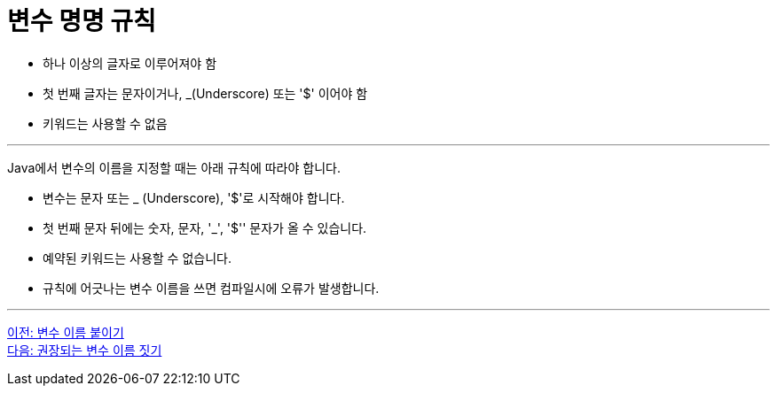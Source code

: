= 변수 명명 규칙

* 하나 이상의 글자로 이루어져야 함
* 첫 번째 글자는 문자이거나, _(Underscore) 또는 '$' 이어야 함
* 키워드는 사용할 수 없음

---

Java에서 변수의 이름을 지정할 때는 아래 규칙에 따라야 합니다.

* 변수는 문자 또는 _ (Underscore), '$'로 시작해야 합니다.
* 첫 번째 문자 뒤에는 숫자, 문자, '_', '$'' 문자가 올 수 있습니다.
* 예약된 키워드는 사용할 수 없습니다.
* 규칙에 어긋나는 변수 이름을 쓰면 컴파일시에 오류가 발생합니다.

---

link:./02-1_variable_naming.adoc[이전: 변수 이름 붙이기] +
link:./02-3_naming_recommandation.adoc[다음: 권장되는 변수 이름 짓기]